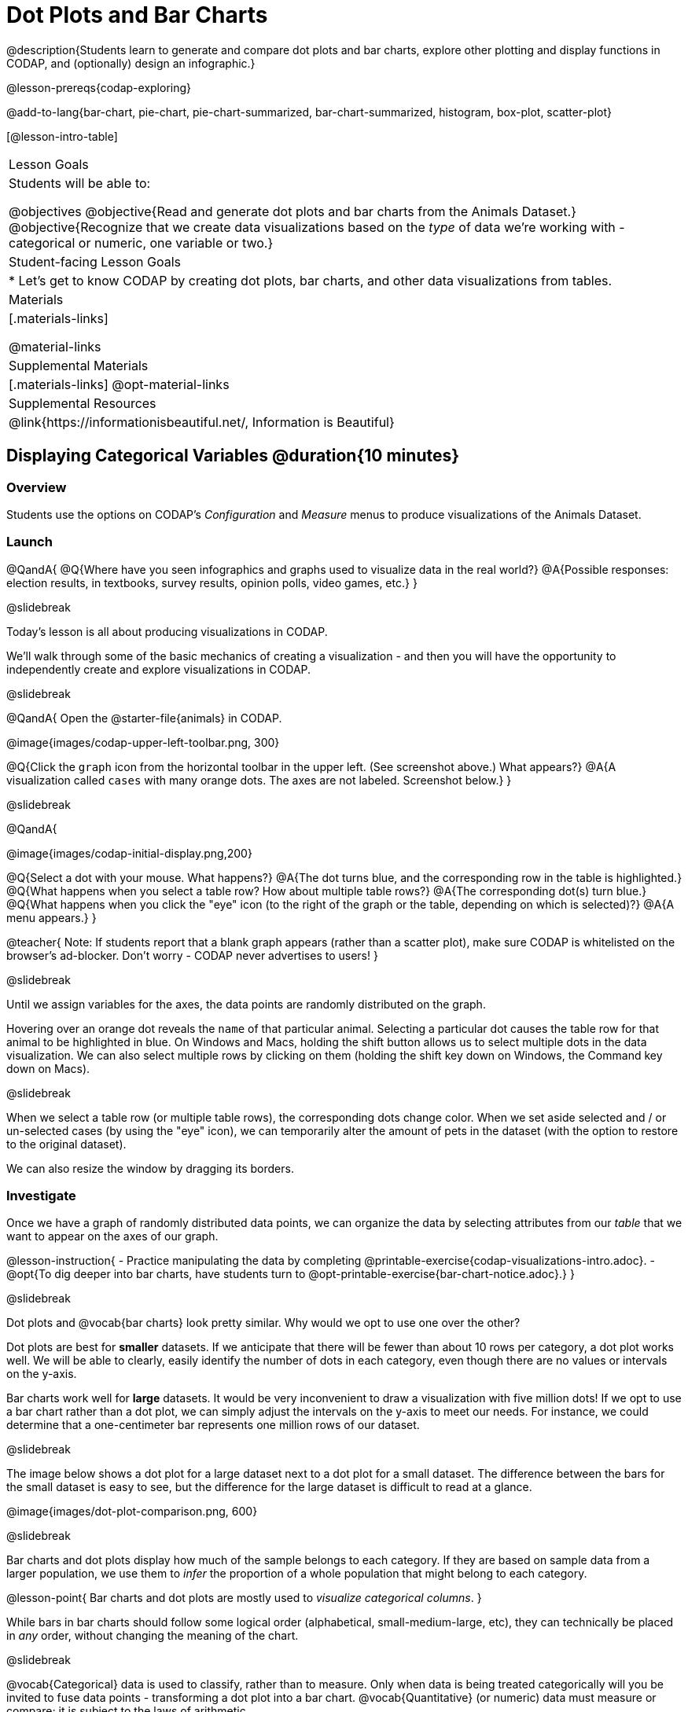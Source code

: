 = Dot Plots and Bar Charts

@description{Students learn to generate and compare dot plots and bar charts, explore other plotting and display functions in CODAP, and (optionally) design an infographic.}

@lesson-prereqs{codap-exploring}

@add-to-lang{bar-chart, pie-chart, pie-chart-summarized, bar-chart-summarized, histogram, box-plot, scatter-plot}

[@lesson-intro-table]
|===

| Lesson Goals
| Students will be able to:

@objectives
@objective{Read and generate dot plots and bar charts from the Animals Dataset.}
@objective{Recognize that we create data visualizations based on the _type_ of data we're working with - categorical or numeric, one variable or two.}


| Student-facing Lesson Goals
|

* Let's get to know CODAP by creating dot plots, bar charts, and other data visualizations from tables.

| Materials
|[.materials-links]

@material-links

| Supplemental Materials
|[.materials-links]
@opt-material-links

| Supplemental Resources
| @link{https://informationisbeautiful.net/, Information is Beautiful}

|===

== Displaying Categorical Variables @duration{10 minutes}

=== Overview

Students use the options on CODAP's _Configuration_ and _Measure_ menus to produce visualizations of the Animals Dataset.

=== Launch

@QandA{
@Q{Where have you seen infographics and graphs used to visualize data in the real world?}
@A{Possible responses: election results, in textbooks, survey results, opinion polls, video games, etc.}
}

@slidebreak

Today's lesson is all about producing visualizations in CODAP.

We'll walk through some of the basic mechanics of creating a visualization - and then you will have the opportunity to independently create and explore visualizations in CODAP.

@slidebreak

@QandA{
Open the @starter-file{animals} in CODAP.

@image{images/codap-upper-left-toolbar.png, 300}


@Q{Click the `graph` icon from the horizontal toolbar in the upper left. (See screenshot above.) What appears?}
@A{A visualization called `cases` with many orange dots. The axes are not labeled. Screenshot below.}
}

@slidebreak

@QandA{

@image{images/codap-initial-display.png,200}

@Q{Select a dot with your mouse. What happens?}
@A{The dot turns blue, and the corresponding row in the table is highlighted.}
@Q{What happens when you select a table row? How about multiple table rows?}
@A{The corresponding dot(s) turn blue.}
@Q{What happens when you click the "eye" icon (to the right of the graph or the table, depending on which is selected)?}
@A{A menu appears.}
}

@teacher{
Note: If students report that a blank graph appears (rather than a scatter plot), make sure CODAP is whitelisted on the browser's ad-blocker. Don't worry - CODAP never advertises to users!
}

@slidebreak

Until we assign variables for the axes, the data points are randomly distributed on the graph. 

Hovering over an orange dot reveals the `name` of that particular animal. Selecting a particular dot causes the table row for that animal to be highlighted in blue. On Windows and Macs, holding the shift button allows us to select multiple dots in the data visualization. We can also select multiple rows by clicking on them (holding the shift key down on Windows, the Command key down on Macs).

@slidebreak

When we select a table row (or multiple table rows), the corresponding dots change color. When we set aside selected and / or un-selected cases (by using the "eye" icon), we can temporarily alter the amount of pets in the dataset (with the option to restore to the original dataset).

We can also resize the window by dragging its borders.


=== Investigate

Once we have a graph of randomly distributed data points, we can organize the data by selecting attributes from our _table_ that we want to appear on the axes of our graph.

@lesson-instruction{
- Practice manipulating the data by completing @printable-exercise{codap-visualizations-intro.adoc}.
- @opt{To dig deeper into bar charts, have students turn to @opt-printable-exercise{bar-chart-notice.adoc}.}
}


@slidebreak

Dot plots and @vocab{bar charts} look pretty similar. Why would we opt to use one over the other?

Dot plots are best for *smaller* datasets. If we anticipate that there will be fewer than about 10 rows per category, a dot plot works well. We will be able to clearly, easily identify the number of dots in each category, even though there are no values or intervals on the y-axis.

Bar charts work well for *large* datasets. It would be very inconvenient to draw a visualization with five million dots! If we opt to use a bar chart rather than a dot plot, we can simply adjust the intervals on the y-axis to meet our needs. For instance, we could determine that a one-centimeter bar represents one million rows of our dataset.

@slidebreak

The image below shows a dot plot for a large dataset next to a dot plot for a small dataset.
The difference between the bars for the small dataset is easy to see, but the difference for the large dataset is difficult to read at a glance.

@image{images/dot-plot-comparison.png, 600}

@slidebreak

Bar charts and dot plots display how much of the sample belongs to each category. If they are based on sample data from a larger population, we use them to _infer_ the proportion of a whole population that might belong to each category.

@lesson-point{
Bar charts and dot plots are mostly used to _visualize categorical columns_.
}

While bars in bar charts should follow some logical order (alphabetical, small-medium-large, etc), they can technically be placed in _any_ order, without changing the meaning of the chart.

@slidebreak

@vocab{Categorical} data is used to classify, rather than to measure. Only when data is being treated categorically will you be invited to fuse data points - transforming a dot plot into a bar chart. @vocab{Quantitative} (or numeric) data must measure or compare; it is subject to the laws of arithmetic.

@strategy{People aren't Hermaphrodite?}{

When students make a visualization of the `sex` of the animals, they will see that some animals are male, some are female and some are hermaphrodites. We use the descriptor _sex_ rather than _gender_ because sex refers to biology, whereas gender refers to identity. Hermaphrodite is the biological term for animals that carry eggs & produce sperm (nearly 1/3 of the non-insect animal species on the planet!). Plants that produce pollen & ovules are also hermaphrodites. While the term was previously used by the medical community to describe intersex people or people who identify as transgender or gender non-binary, it is not biologically accurate. Humans are not able to produce both viable eggs and sperm, so "hermaphrodite" is no longer considered an acceptable term to apply to people.
}



=== Common Misconceptions

Bar charts look a lot like another kind of visualization - called a "histogram" - which visualizes _numeric_ data, not categorical.

Creating each of these visualizations begins the same way: we create a dot plot, and then modify it using CODAP's menus. Depending on what type of data the dot plot shows, we can transform it into either a bar chart (for categorical data), or a histogram (for numeric data). These visualizations serve unique purposes!

Pie charts visualize categorical data, too, but CODAP doesn't offer them largely because many find them @link{https://www.data-to-viz.com/caveat/pie.html, "challenging to read."}

=== Synthesize

@QandA{
@Q{How are bar charts similar to dot plots? How are they different?}
@Q{When would you want to use one chart instead of another?}
@Q{Which visualization do you find easier to interpret? Why?}
}



== Groups and Subgroups @duration{20 minutes}

=== Overview
Students learn how to create _groups within groups_, showing the relative frequency of one variable across values of another variable using stacked and multi bar charts.

=== Launch

@lesson-instruction{Turn to @printable-exercise{intro-stacked-multi.adoc} and complete Part A now using @starter-file{expanded-animals}.
}

@slidebreak

Comparing groups is great, but sometimes we want to compare _sub-groups across groups_. In this example, we want to compare the distribution of sexes across each species.

@lesson-instruction{
- Let's step away from the Animals Dataset for a moment to learn about some new kinds of visualizations that would make it easier to answer questions like these by revealing the subgroups in a column. Turn to @printable-exercise{stacked-and-multi-notice.adoc}.
- What do you Notice? What do you Wonder?
}

@teacher{
You and your students may notice that the images of the stacked and multi bar charts on @printable-exercise{stacked-and-multi-notice.adoc} look different from the ones created in CODAP. We've used these alternative visualizations because we feel they are easier for students to interpret, leading to more fruitful discussion of the data.
}

=== Investigate

CODAP allows us to build a variety of visualizations where we specify both a group and a subgroup.



[cols="1a,1a", stripes="none"]
|===

|
To create a *stacked bar chart*...

|

To make a *multi bar chart*...

|

- create a graph of randomly distributed points

- drag the _group_ to an axis

- drag the _sub-group_ to the center of the visualization

- from the Configuration menu, select "Fuse Dots into Bars"

- from the Configuration menu, select "Percent" as the scale.



|
- create a graph of randomly distributed points

- drag the _sub-group_ to an axis

- drag the _group_ to the `+` in the upper left-hand corner of the graph

- from the Configuration menu, select "Fuse Dots into Bars"

- to the right of the graph, locate and click the "Rescale Display" button (it looks like four arrows pointing in different directions) until you can see all of the data.

|===

@lesson-instruction{
Complete Part B of @printable-exercise{intro-stacked-multi.adoc}
}

@slidebreak

[cols="1a,1a", frame="none", stripes="none"]
|===
^| Stacked Bar Chart
^| Multi Bar Chart
^| @image{images/stacked-species-sex2.png, 250}
^| @image{images/multi-species-sex2.png, 300}
| Stacked Bar Charts put the _groups_ side by side, so it's easy to answer which species is the "most female". But it's more difficult to see whether there are more female dogs than male cats, because the bars don't all start from the bottom.
| Multi Bar Charts put the _subgroups_ side by side, so it's easy to answer whether there are more female dogs than male cats in the shelter. But it's a little more difficult to see which species is the "most female", because we have to estimate the relative lengths of each bar.
|===


=== Synthesize
All of the charts we've looked at in this lesson work with @vocab{categorical data}, showing us the frequency of values in one or two groups.

- What are some of the questions you asked about the animals dataset using these visualizations? And what did you learn?
- What kinds of questions need stacked or multi bar charts, rather than pie or bar charts
- What kinds of questions are better answered by stacked bar charts?
- What kinds of questions are better answered by multi bar charts?

@strategy{Optional Project: Making Infographics}{


Infographics are a powerful tool for communicating information, especially when made by people who actually understand how to connect visuals to data in meaningful ways. @lesson-link{project-infographic} is an opportunity for students to become more flexible math thinkers while tapping into their creativity. This project can be made on the computer or with pencil and paper.
}

== Exploring Other Visualizations @duration{30 minutes}

=== Overview
Students explore the CODAP data visualization options available to them. In doing so, they experiment with new charts and get comfortable with CODAP as a platform for doing data science.

=== Launch
There are _lots_ of different kinds of charts and plots that we can build in CODAP!


@lesson-instruction{
- Spend three minutes to see how many different visualizations you can produce using @starter-file{animals}.
- Be playful - click buttons and select from menu options to see what you can produce!
- Tip: Some menu icons only appear under specific conditions! For instance, clicking on the `cases` display brings up a menu of options.
}

@teacher{If students need a bit of encouraging, you might prod them to make scatter plots and histograms.

When time is up, invite students to share.
}


@QandA{
@Q{What did you discover?}
@Q{When did the `configuration` menu appear (the one that looks like a stacked bar chart)?}
@A{When there is another possible configuration of the data. For instance, when dots can be fused into bars, we see this menu.}
@Q{When did the `measure` menu appear (the one that looks like a ruler)?}
@A{This menu appears when there is an opportunity to change what is shown *along with* the points - for instance, connecting lines or calculating the count. Histograms and box plots appear alongside an existing visualization, so they appear on the `measure` menu.}
}

=== Investigate

CODAP is designed to be student-friendly! Its interface encourages guesswork... but we can save some time by being a bit more strategic.

Let's try a more methodical approach to creating visualizations.

@slidebreak

@QandA{
We're going to complete @printable-exercise{visualization-practice.adoc} together. To make a dot plot showing the sex of animals from the shelter, I'll ask myself three important questions:

@Q{Which *Column / Attributes* on which axes?}
@A{Sex belongs on the either axis.}
@Q{What *Type of Data*?}
@A{Male, female, and hermaphrodite are all categories. The chart will display categorical data.}
@Q{What *Configuration*?}
@A{CODAP initially creates a dot plot of the data, so no special configuration is needed.}
}

@teacher{
Focus on supporting students in learning how to pose productive questions when looking at data. Invite students to repeat the process you just modeled as they create a bar chart (Q2 on the same page) that shows the species of animals from the shelter.
}

@slidebreak

@lesson-instruction{
- With your partner, complete @printable-exercise{visualization-practice-2.adoc} and @printable-exercise{visualization-practice-3.adoc}.
- Summarize what you've observed about what visualization goes with what kind of data on the @printable-exercise{data-visualizations-organizer.adoc}. It may help to refer back to the "Practice Plotting" worksheets that you just completed. The "Notes" column can be filled in today, or you can add to it in future classes to use a reference.
}

@teacher{Students will want to take thorough notes on @printable-exercise{data-visualizations-organizer.adoc}, as they can use it as a resource and reference in future lessons.}

=== Common Misconceptions
There are _many_ possible misconceptions about data visualizations that students may encounter here. *But that's OK!* Understanding all those other plots is _not_ a learning goal for this lesson. Rather, the goal at this stage is to have them build familiarity and confidence with the CODAP tool and how it makes data visualizations.

=== Synthesize
@QandA{
@Q{What visualizations did you find that work with just one column of data?}
@A{dot plots, bar charts, histograms and box plots}
@Q{What visualizations did you find that work with more than one column of data?}
@A{scatter plots and lr-plots}
@Q{What visualizations did you find that work with categorical data?}
@A{dot plots and bar charts}
@Q{What visualizations did you find that work with quantitative data?}
@A{histograms, box plots, scatter plots, and lr-plots}
}

Today you've added more data visualizations to your toolbox. You can create dot plots and bar charts to visually display categorical data, and you've developed a general approach to guide you as you create other visualizations.


== Additional Exercises

- For more practice without a computer, have students turn to @opt-printable-exercise{matching-stacked-to-multi.adoc}.


